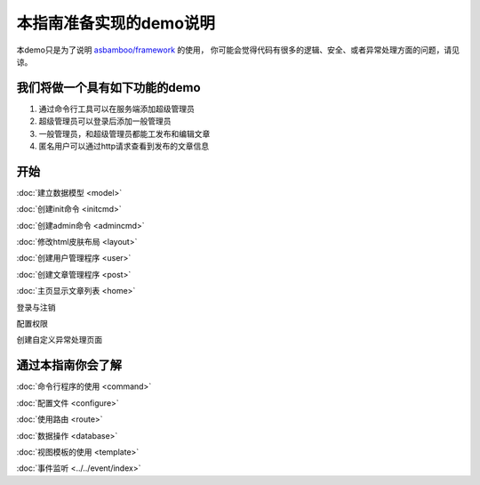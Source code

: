 .. framework_guide_desc

本指南准备实现的demo说明
===========================

本demo只是为了说明 `asbamboo/framework`_ 的使用， 你可能会觉得代码有很多的逻辑、安全、或者异常处理方面的问题，请见谅。

我们将做一个具有如下功能的demo
--------------------------------

#. 通过命令行工具可以在服务端添加超级管理员 
#. 超级管理员可以登录后添加一般管理员
#. 一般管理员，和超级管理员都能工发布和编辑文章
#. 匿名用户可以通过http请求查看到发布的文章信息

开始
----------------------

:doc:`建立数据模型 <model>`

:doc:`创建init命令 <initcmd>`

:doc:`创建admin命令 <admincmd>`

:doc:`修改html皮肤布局 <layout>`

:doc:`创建用户管理程序 <user>`

:doc:`创建文章管理程序 <post>`

:doc:`主页显示文章列表 <home>`

登录与注销

配置权限

创建自定义异常处理页面



通过本指南你会了解
---------------------------

:doc:`命令行程序的使用 <command>`

:doc:`配置文件 <configure>`

:doc:`使用路由 <route>`

:doc:`数据操作 <database>`

:doc:`视图模板的使用 <template>`

:doc:`事件监听 <../../event/index>`



.. _asbamboo/framework: https://github.com/asbamboo/framework